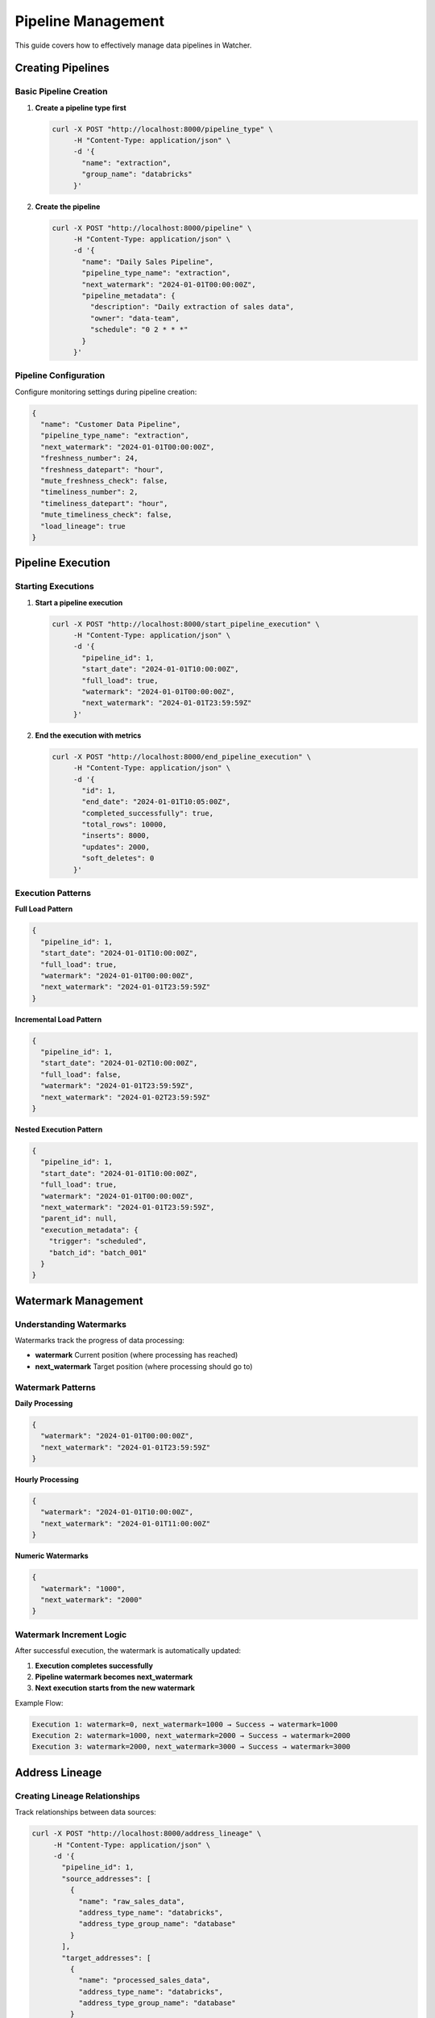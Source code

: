 Pipeline Management
====================

This guide covers how to effectively manage data pipelines in Watcher.

Creating Pipelines
------------------

Basic Pipeline Creation
~~~~~~~~~~~~~~~~~~~~~~~~~~~~

1. **Create a pipeline type first**

   .. code-block:: bash

      curl -X POST "http://localhost:8000/pipeline_type" \
           -H "Content-Type: application/json" \
           -d '{
             "name": "extraction",
             "group_name": "databricks"
           }'

2. **Create the pipeline**

   .. code-block:: bash

      curl -X POST "http://localhost:8000/pipeline" \
           -H "Content-Type: application/json" \
           -d '{
             "name": "Daily Sales Pipeline",
             "pipeline_type_name": "extraction",
             "next_watermark": "2024-01-01T00:00:00Z",
             "pipeline_metadata": {
               "description": "Daily extraction of sales data",
               "owner": "data-team",
               "schedule": "0 2 * * *"
             }
           }'

Pipeline Configuration
~~~~~~~~~~~~~~~~~~~~~~~~~~~~

Configure monitoring settings during pipeline creation:

.. code-block:: json

   {
     "name": "Customer Data Pipeline",
     "pipeline_type_name": "extraction",
     "next_watermark": "2024-01-01T00:00:00Z",
     "freshness_number": 24,
     "freshness_datepart": "hour",
     "mute_freshness_check": false,
     "timeliness_number": 2,
     "timeliness_datepart": "hour",
     "mute_timeliness_check": false,
     "load_lineage": true
   }

Pipeline Execution
------------------

Starting Executions
~~~~~~~~~~~~~~~~~~~~~~~~~~~~

1. **Start a pipeline execution**

   .. code-block:: bash

      curl -X POST "http://localhost:8000/start_pipeline_execution" \
           -H "Content-Type: application/json" \
           -d '{
             "pipeline_id": 1,
             "start_date": "2024-01-01T10:00:00Z",
             "full_load": true,
             "watermark": "2024-01-01T00:00:00Z",
             "next_watermark": "2024-01-01T23:59:59Z"
           }'

2. **End the execution with metrics**

   .. code-block:: bash

      curl -X POST "http://localhost:8000/end_pipeline_execution" \
           -H "Content-Type: application/json" \
           -d '{
             "id": 1,
             "end_date": "2024-01-01T10:05:00Z",
             "completed_successfully": true,
             "total_rows": 10000,
             "inserts": 8000,
             "updates": 2000,
             "soft_deletes": 0
           }'

Execution Patterns
~~~~~~~~~~~~~~~~~~~~~~~~~~~~

**Full Load Pattern**

.. code-block:: json

   {
     "pipeline_id": 1,
     "start_date": "2024-01-01T10:00:00Z",
     "full_load": true,
     "watermark": "2024-01-01T00:00:00Z",
     "next_watermark": "2024-01-01T23:59:59Z"
   }

**Incremental Load Pattern**

.. code-block:: json

   {
     "pipeline_id": 1,
     "start_date": "2024-01-02T10:00:00Z",
     "full_load": false,
     "watermark": "2024-01-01T23:59:59Z",
     "next_watermark": "2024-01-02T23:59:59Z"
   }

**Nested Execution Pattern**

.. code-block:: json

   {
     "pipeline_id": 1,
     "start_date": "2024-01-01T10:00:00Z",
     "full_load": true,
     "watermark": "2024-01-01T00:00:00Z",
     "next_watermark": "2024-01-01T23:59:59Z",
     "parent_id": null,
     "execution_metadata": {
       "trigger": "scheduled",
       "batch_id": "batch_001"
     }
   }

Watermark Management
-------------------

Understanding Watermarks
~~~~~~~~~~~~~~~~~~~~~~~~~~~~

Watermarks track the progress of data processing:

- **watermark** Current position (where processing has reached)
- **next_watermark** Target position (where processing should go to)

Watermark Patterns
~~~~~~~~~~~~~~~~~~~~~~~~~~~~

**Daily Processing**

.. code-block:: json

   {
     "watermark": "2024-01-01T00:00:00Z",
     "next_watermark": "2024-01-01T23:59:59Z"
   }

**Hourly Processing**

.. code-block:: json

   {
     "watermark": "2024-01-01T10:00:00Z",
     "next_watermark": "2024-01-01T11:00:00Z"
   }

**Numeric Watermarks**

.. code-block:: json

   {
     "watermark": "1000",
     "next_watermark": "2000"
   }

Watermark Increment Logic
~~~~~~~~~~~~~~~~~~~~~~~~~~~~

After successful execution, the watermark is automatically updated:

1. **Execution completes successfully**
2. **Pipeline watermark becomes next_watermark**
3. **Next execution starts from the new watermark**

Example Flow:

.. code-block:: text

   Execution 1: watermark=0, next_watermark=1000 → Success → watermark=1000
   Execution 2: watermark=1000, next_watermark=2000 → Success → watermark=2000
   Execution 3: watermark=2000, next_watermark=3000 → Success → watermark=3000

Address Lineage
------------

Creating Lineage Relationships
~~~~~~~~~~~~~~~~~~~~~~~~~~~~

Track relationships between data sources:

.. code-block:: bash

      curl -X POST "http://localhost:8000/address_lineage" \
           -H "Content-Type: application/json" \
           -d '{
             "pipeline_id": 1,
             "source_addresses": [
               {
                 "name": "raw_sales_data",
                 "address_type_name": "databricks",
                 "address_type_group_name": "database"
               }
             ],
             "target_addresses": [
               {
                 "name": "processed_sales_data",
                 "address_type_name": "databricks",
                 "address_type_group_name": "database"
               }
             ]
           }'

Querying Lineage
~~~~~~~~~~~~~~~~~~~~~~~~~~~~

Get lineage information for an address:

.. code-block:: bash

   curl -X GET "http://localhost:8000/address_lineage/1"
   
   # Response
   [
     {
       "source_address_id": 1,
       "target_address_id": 2,
       "depth": 1,
       "source_address_name": "raw_sales_data",
       "target_address_name": "processed_sales_data"
     }
   ]

Pipeline Updates
----------------

Updating Pipeline Configuration
~~~~~~~~~~~~~~~~~~~~~~~~~~~~

Update pipeline settings:

.. code-block:: bash

   curl -X PATCH "http://localhost:8000/pipeline" \
        -H "Content-Type: application/json" \
        -d '{
          "id": 1,
          "name": "Updated Pipeline Name",
          "next_watermark": "2024-01-02T00:00:00Z",
          "mute_freshness_check": true
        }'

Common Update Scenarios
~~~~~~~~~~~~~~~~~~~~~~~~~~~~

**Change Monitoring Thresholds**

.. code-block:: json

   {
     "id": 1,
     "freshness_number": 48,
     "freshness_datepart": "hour",
     "timeliness_number": 4,
     "timeliness_datepart": "hour"
   }

**Mute Monitoring Checks**

.. code-block:: json

   {
     "id": 1,
     "mute_freshness_check": true,
     "mute_timeliness_check": true
   }

**Update Watermark**

.. code-block:: json

   {
     "id": 1,
     "next_watermark": "2024-01-02T00:00:00Z"
   }

Best Practices
--------------

Pipeline Design
~~~~~~~~~~~~~~~~~~~~~~~~~~~~

- **Clear Naming** Use descriptive names for pipelines
- **Consistent Watermarks** Use consistent watermark formats
- **Metadata** Include relevant metadata for context
- **Monitoring** Configure appropriate monitoring thresholds

Execution Management
~~~~~~~~~~~~~~~~~~~~~~~~~~~~

- **Regular Executions** Run pipelines on consistent schedules
- **Proper Metrics** Always provide accurate execution metrics
- **Error Handling** Handle failures gracefully
- **Documentation** Document pipeline behavior and dependencies

Monitoring Strategy
~~~~~~~~~~~~~~~~~~~~~~~~~~~~

- **Appropriate Thresholds** Set realistic monitoring thresholds
- **Regular Checks** Run monitoring checks regularly
- **Alert Configuration** Configure appropriate alerting
- **Performance Tracking** Monitor execution performance trends

